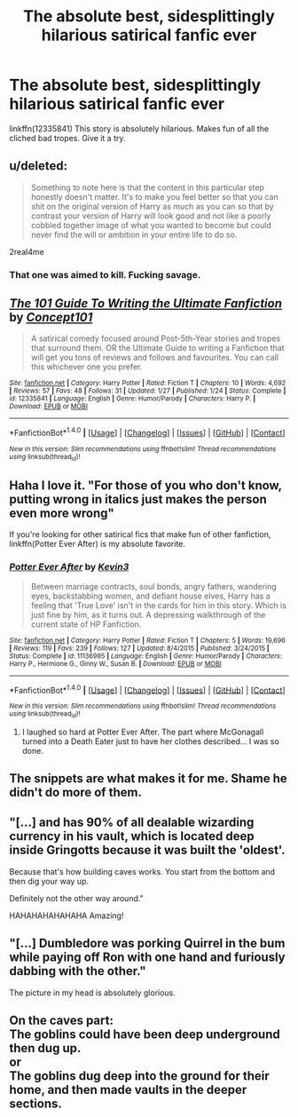 #+TITLE: The absolute best, sidesplittingly hilarious satirical fanfic ever

* The absolute best, sidesplittingly hilarious satirical fanfic ever
:PROPERTIES:
:Author: LoL_KK
:Score: 14
:DateUnix: 1488669971.0
:DateShort: 2017-Mar-05
:FlairText: Promotion
:END:
linkffn(12335841) This story is absolutely hilarious. Makes fun of all the cliched bad tropes. Give it a try.


** u/deleted:
#+begin_quote
  Something to note here is that the content in this particular step honestly doesn't matter. It's to make you feel better so that you can shit on the original version of Harry as much as you can so that by contrast your version of Harry will look good and not like a poorly cobbled together image of what you wanted to become but could never find the will or ambition in your entire life to do so.
#+end_quote

2real4me
:PROPERTIES:
:Score: 31
:DateUnix: 1488672858.0
:DateShort: 2017-Mar-05
:END:

*** That one was aimed to kill. Fucking savage.
:PROPERTIES:
:Author: UndeadBBQ
:Score: 4
:DateUnix: 1488712978.0
:DateShort: 2017-Mar-05
:END:


** [[http://www.fanfiction.net/s/12335841/1/][*/The 101 Guide To Writing the Ultimate Fanfiction/*]] by [[https://www.fanfiction.net/u/7268383/Concept101][/Concept101/]]

#+begin_quote
  A satirical comedy focused around Post-5th-Year stories and tropes that surround them. OR the Ultimate Guide to writing a Fanfiction that will get you tons of reviews and follows and favourites. You can call this whichever one you prefer.
#+end_quote

^{/Site/: [[http://www.fanfiction.net/][fanfiction.net]] *|* /Category/: Harry Potter *|* /Rated/: Fiction T *|* /Chapters/: 10 *|* /Words/: 4,692 *|* /Reviews/: 57 *|* /Favs/: 48 *|* /Follows/: 31 *|* /Updated/: 1/27 *|* /Published/: 1/24 *|* /Status/: Complete *|* /id/: 12335841 *|* /Language/: English *|* /Genre/: Humor/Parody *|* /Characters/: Harry P. *|* /Download/: [[http://www.ff2ebook.com/old/ffn-bot/index.php?id=12335841&source=ff&filetype=epub][EPUB]] or [[http://www.ff2ebook.com/old/ffn-bot/index.php?id=12335841&source=ff&filetype=mobi][MOBI]]}

--------------

*FanfictionBot*^{1.4.0} *|* [[[https://github.com/tusing/reddit-ffn-bot/wiki/Usage][Usage]]] | [[[https://github.com/tusing/reddit-ffn-bot/wiki/Changelog][Changelog]]] | [[[https://github.com/tusing/reddit-ffn-bot/issues/][Issues]]] | [[[https://github.com/tusing/reddit-ffn-bot/][GitHub]]] | [[[https://www.reddit.com/message/compose?to=tusing][Contact]]]

^{/New in this version: Slim recommendations using/ ffnbot!slim! /Thread recommendations using/ linksub(thread_id)!}
:PROPERTIES:
:Author: FanfictionBot
:Score: 10
:DateUnix: 1488669977.0
:DateShort: 2017-Mar-05
:END:


** Haha I love it. "For those of you who don't know, putting wrong in italics just makes the person even more wrong"

If you're looking for other satirical fics that make fun of other fanfiction, linkffn(Potter Ever After) is my absolute favorite.
:PROPERTIES:
:Author: JoseElEntrenador
:Score: 8
:DateUnix: 1488691898.0
:DateShort: 2017-Mar-05
:END:

*** [[http://www.fanfiction.net/s/11136995/1/][*/Potter Ever After/*]] by [[https://www.fanfiction.net/u/279988/Kevin3][/Kevin3/]]

#+begin_quote
  Between marriage contracts, soul bonds, angry fathers, wandering eyes, backstabbing women, and defiant house elves, Harry has a feeling that 'True Love' isn't in the cards for him in this story. Which is just fine by him, as it turns out. A depressing walkthrough of the current state of HP Fanfiction.
#+end_quote

^{/Site/: [[http://www.fanfiction.net/][fanfiction.net]] *|* /Category/: Harry Potter *|* /Rated/: Fiction T *|* /Chapters/: 5 *|* /Words/: 19,696 *|* /Reviews/: 119 *|* /Favs/: 239 *|* /Follows/: 127 *|* /Updated/: 8/4/2015 *|* /Published/: 3/24/2015 *|* /Status/: Complete *|* /id/: 11136995 *|* /Language/: English *|* /Genre/: Humor/Parody *|* /Characters/: Harry P., Hermione G., Ginny W., Susan B. *|* /Download/: [[http://www.ff2ebook.com/old/ffn-bot/index.php?id=11136995&source=ff&filetype=epub][EPUB]] or [[http://www.ff2ebook.com/old/ffn-bot/index.php?id=11136995&source=ff&filetype=mobi][MOBI]]}

--------------

*FanfictionBot*^{1.4.0} *|* [[[https://github.com/tusing/reddit-ffn-bot/wiki/Usage][Usage]]] | [[[https://github.com/tusing/reddit-ffn-bot/wiki/Changelog][Changelog]]] | [[[https://github.com/tusing/reddit-ffn-bot/issues/][Issues]]] | [[[https://github.com/tusing/reddit-ffn-bot/][GitHub]]] | [[[https://www.reddit.com/message/compose?to=tusing][Contact]]]

^{/New in this version: Slim recommendations using/ ffnbot!slim! /Thread recommendations using/ linksub(thread_id)!}
:PROPERTIES:
:Author: FanfictionBot
:Score: 4
:DateUnix: 1488691911.0
:DateShort: 2017-Mar-05
:END:

**** I laughed so hard at Potter Ever After. The part where McGonagall turned into a Death Eater just to have her clothes described... I was so done.
:PROPERTIES:
:Author: Murderous_squirrel
:Score: 1
:DateUnix: 1488742236.0
:DateShort: 2017-Mar-05
:END:


** The snippets are what makes it for me. Shame he didn't do more of them.
:PROPERTIES:
:Author: BobVosh
:Score: 1
:DateUnix: 1488696501.0
:DateShort: 2017-Mar-05
:END:


** "[...] and has 90% of all dealable wizarding currency in his vault, which is located deep inside Gringotts because it was built the 'oldest'.

Because that's how building caves works. You start from the bottom and then dig your way up.

Definitely not the other way around."

HAHAHAHAHAHAHA Amazing!
:PROPERTIES:
:Author: grasianids
:Score: 1
:DateUnix: 1488741243.0
:DateShort: 2017-Mar-05
:END:


** "[...] Dumbledore was porking Quirrel in the bum while paying off Ron with one hand and furiously dabbing with the other."

The picture in my head is absolutely glorious.
:PROPERTIES:
:Author: Murderous_squirrel
:Score: 1
:DateUnix: 1488742543.0
:DateShort: 2017-Mar-05
:END:


** On the caves part:\\
The goblins could have been deep underground then dug up.\\
or\\
The goblins dug deep into the ground for their home, and then made vaults in the deeper sections.
:PROPERTIES:
:Author: Missing_Minus
:Score: 1
:DateUnix: 1488754894.0
:DateShort: 2017-Mar-06
:END:
